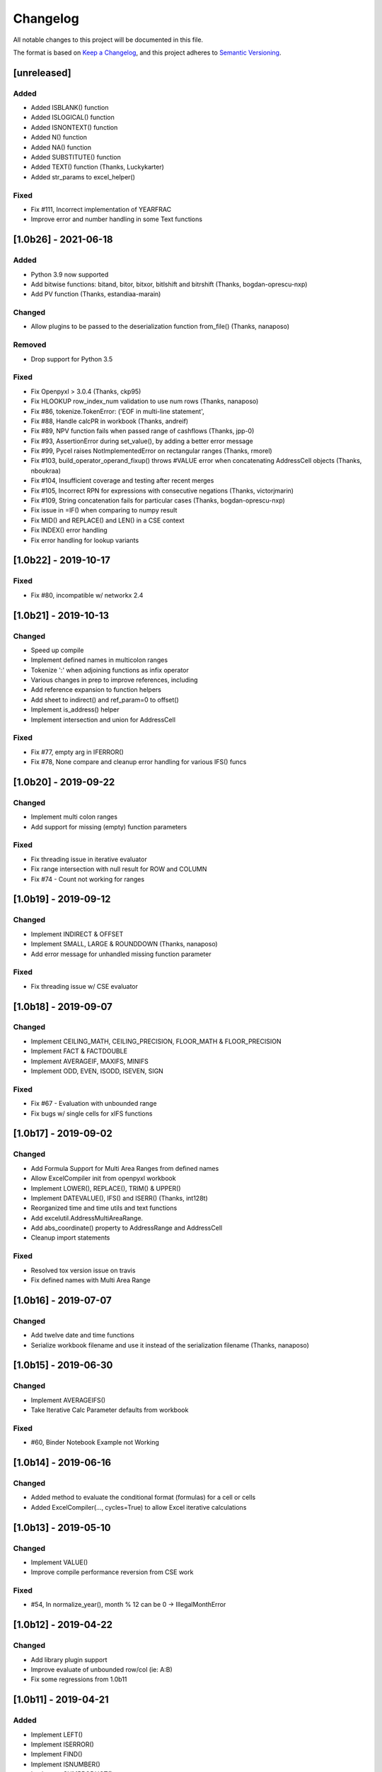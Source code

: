 Changelog
#########

All notable changes to this project will be documented in this file.

The format is based on `Keep a Changelog <https://keepachangelog.com>`_,
and this project adheres to `Semantic Versioning <https://semver.org/spec/v2.0.0.html>`_.

.. keepachangelog headings

    [unreleased]
    ============
    Added
    -----
    Changed
    -------
    Deprecated
    ----------
    Removed
    -------
    Fixed
    -----
    Security
    --------


[unreleased]
============

Added
-----

* Added ISBLANK() function
* Added ISLOGICAL() function
* Added ISNONTEXT() function
* Added N() function
* Added NA() function
* Added SUBSTITUTE() function
* Added TEXT() function  (Thanks, Luckykarter)
* Added str_params to excel_helper()

Fixed
-----

* Fix #111, Incorrect implementation of YEARFRAC
* Improve error and number handling in some Text functions

[1.0b26] - 2021-06-18
=====================

Added
-----

* Python 3.9 now supported
* Add bitwise functions: bitand, bitor, bitxor, bitlshift and bitrshift (Thanks, bogdan-oprescu-nxp)
* Add PV function (Thanks, estandiaa-marain)

Changed
-------

* Allow plugins to be passed to the deserialization function from_file() (Thanks, nanaposo)

Removed
-------

* Drop support for Python 3.5

Fixed
-----
* Fix Openpyxl > 3.0.4 (Thanks, ckp95)
* Fix HLOOKUP row_index_num validation to use num rows (Thanks, nanaposo)
* Fix #86, tokenize.TokenError: ('EOF in multi-line statement',
* Fix #88, Handle calcPR in workbook (Thanks, andreif)
* Fix #89, NPV function fails when passed range of cashflows (Thanks, jpp-0)
* Fix #93, AssertionError during set_value(), by adding a better error message
* Fix #99, Pycel raises NotImplementedError on rectangular ranges (Thanks, rmorel)
* Fix #103, build_operator_operand_fixup() throws #VALUE error when concatenating AddressCell objects (Thanks, nboukraa)
* Fix #104, Insufficient coverage and testing after recent merges
* Fix #105, Incorrect RPN for expressions with consecutive negations (Thanks, victorjmarin)
* Fix #109, String concatenation fails for particular cases (Thanks, bogdan-oprescu-nxp)
* Fix issue in =IF() when comparing to numpy result
* Fix MID() and REPLACE() and LEN() in a CSE context
* Fix INDEX() error handling
* Fix error handling for lookup variants


[1.0b22] - 2019-10-17
=====================

Fixed
-----
* Fix #80, incompatible w/ networkx 2.4


[1.0b21] - 2019-10-13
=====================

Changed
-------

* Speed up compile
* Implement defined names in multicolon ranges
* Tokenize ':' when adjoining functions as infix operator
* Various changes in prep to improve references, including
* Add reference expansion to function helpers
* Add sheet to indirect() and ref_param=0 to offset()
* Implement is_address() helper
* Implement intersection and union for AddressCell

Fixed
-----
* Fix #77, empty arg in IFERROR()
* Fix #78, None compare and cleanup error handling for various IFS() funcs


[1.0b20] - 2019-09-22
=====================

Changed
-------

* Implement multi colon ranges
* Add support for missing (empty) function parameters

Fixed
-----
* Fix threading issue in iterative evaluator
* Fix range intersection with null result for ROW and COLUMN
* Fix #74 - Count not working for ranges


[1.0b19] - 2019-09-12
=====================

Changed
-------

* Implement INDIRECT & OFFSET
* Implement SMALL, LARGE & ROUNDDOWN  (Thanks, nanaposo)
* Add error message for unhandled missing function parameter

Fixed
-----
* Fix threading issue w/ CSE evaluator


[1.0b18] - 2019-09-07
=====================

Changed
-------

* Implement CEILING_MATH, CEILING_PRECISION, FLOOR_MATH & FLOOR_PRECISION
* Implement FACT & FACTDOUBLE
* Implement AVERAGEIF, MAXIFS, MINIFS
* Implement ODD, EVEN, ISODD, ISEVEN, SIGN

Fixed
-----
* Fix #67 - Evaluation with unbounded range
* Fix bugs w/ single cells for xIFS functions


[1.0b17] - 2019-09-02
=====================

Changed
-------
* Add Formula Support for Multi Area Ranges from defined names
* Allow ExcelCompiler init from openpyxl workbook
* Implement LOWER(), REPLACE(), TRIM() & UPPER()
* Implement DATEVALUE(), IFS() and ISERR()  (Thanks, int128t)

* Reorganized time and time utils and text functions
* Add excelutil.AddressMultiAreaRange.
* Add abs_coordinate() property to AddressRange and AddressCell
* Cleanup import statements

Fixed
-----
* Resolved tox version issue on travis
* Fix defined names with Multi Area Range


[1.0b16] - 2019-07-07
=====================

Changed
-------
* Add twelve date and time functions
* Serialize workbook filename and use it instead of the serialization filename (Thanks, nanaposo)


[1.0b15] - 2019-06-30
=====================

Changed
-------
* Implement AVERAGEIFS()
* Take Iterative Calc Parameter defaults from workbook

Fixed
-----
* #60, Binder Notebook Example not Working


[1.0b14] - 2019-06-16
=====================

Changed
-------
* Added method to evaluate the conditional format (formulas) for a cell or cells
* Added ExcelCompiler(..., cycles=True) to allow Excel iterative calculations


[1.0b13] - 2019-05-10
=====================

Changed
-------
* Implement VALUE()
* Improve compile performance reversion from CSE work

Fixed
-----
* #54, In normalize_year(), month % 12 can be 0 -> IllegalMonthError


[1.0b12] - 2019-04-22
=====================

Changed
-------
* Add library plugin support
* Improve evaluate of unbounded row/col (ie: A:B)
* Fix some regressions from 1.0b11


[1.0b11] - 2019-04-21
=====================

Added
-----

* Implement LEFT()
* Implement ISERROR()
* Implement FIND()
* Implement ISNUMBER()
* Implement SUMPRODUCT()
* Implement CEILING()
* Implement TRUNC() and FLOOR()
* Add support for LOG()
* Improve ABS(), INT() and ROUND()

* Add quoted_address() method to AddressRange and AddressCell
* Add public interface to get list of formula_cells()
* Add NotImplementedError for "linked" sheet names
* Add reference URL to function info
* Added considerable extensions to CSE Array Formula Support
    * Add CSE Array handling to excelformula and excelcompiler
    * Change Row, Column & Index to rectangular arrays only
    * Add in_array_formula_context
    * Add cse_array_wrapper() to allow calling functions in array context
    * Add error_string_wrapper() to check for excel errors
    * Move math_wrap() to function_helpers.
    * Handle Direct CSE Array in cell
    * Reorganize CSE Array Formula handling in excelwrapper
    * For CSE Arrays that are smaller than target fill w/ None
    * Trim oversize array results to fit target range
    * Improve needed addresses parser from python code
    * Improve _coerce_to_number() and _numerics() for CSE arrays
    * Remove formulas from excelwrapper._OpxRange()

Changed
-------

* Refactored ExcelWrapper, ExcelFormula & ExcelCompiler to allow...
* Refactored function_helpers to add decorators for excelizing library functions
* Improved various messages and exceptions in validate_calcs() and trim_graph()
* Improve Some NotImplementedError() messages
* Only build compiler eval context once

Fixed
-----

* Address Range Union and Intersection need sheet_name
* Fix function info for paired functions from same line
* Fix Range Intersection
* Fix Unary Minus on Empty cell
* Fix ISNA()
* Fix AddressCell create from tuple
* Power(0,-1) now returns DIV0
* Cleanup index()


[1.0b8] - 2019-03-20
====================

Added
-----

* Implement operators for Array Formulas
* Implement concatenate and concat
* Implement subtotal
* Add support for expanding array formulas
* Add support for table relative references
* Add function information methods

Changed
-------

* Improve messages for validate_calcs and not implemented functions

Fixed
-----
* Fix column and row for array formulas


[1.0b7] - 2019-03-10
====================

Added
-----

* Implement Array (CSE) Formulas

Fixed
-----

* Fix #45 - Unbounded Range Addresses (ie: A:B or 1:2) broken


[1.0b6] - 2019-03-03
====================

Fixed
-----

* Fix #42 - 'ReadOnlyWorksheet' object has no attribute 'iter_cols'
* Fix #43 - Fix error with leading/trailing whitespace


[1.0b5] - 2019-02-24
====================

Added
-----

* Implement XOR(), NOT(), TRUE(), FALSE()
* Improve error handling for AND(), OR()
* Implement POWER() function


[1.0b4] - 2019-02-17
====================

Changed
-------

* Move to openpyxl 2.6+

Removed
-------

* Remove support for Python 3.4


[1.0b3] - 2019-02-02
====================

Changed
-------

* Work around openpyxl returning datetimes
* Pin to openpyxl 2.5.12 to avoid bug in 2.5.14 (fixed in PR #315)


[1.0b2] - 2019-01-05
====================

Changed
-------

* Much work to better match Excel error processing
* Extend validate_calcs() to allow testing entire workbook
* Improvements to match(), including wildcard support
* Finished implementing match(), lookup(), vlookup() and hlookup()
* Implement COLUMN() and ROW()
* Implement % operator
* Implement len()
* Implement binary base number Excel functions (hex2dec, etc.)

Fixed
-----

* Fix PI()


[1.0b0] - 2018-12-25
=====================

Added
-----

* Converted to Python 3.4+
* Removed Windows Excel COM driver (openpyxl is used for all xlsx reading)
* Add support for defined names
* Add support for structured references
* Fix support for relative formulas
* set_value() and evaluate() support ranges and lists
* Add several more library functions
* Add AddressRange and AddressCell classes to encapsulate address calcs
* Add validate_calcs() to aid debugging excellib functions
* Add `build` feature which can limit recompile to only when excel file changes

Changed
-------

* Improved handling for #DIV0! and #VALUE!
* Tests run on Python 3.4, 3.5, 3.6, 3.7 (via tox)
* Heavily refactored ExcelCompiler
* Moved all formula evaluation, parsing, etc, code to ExcelFormula class
* Convert to using openpyxl tokenizer
* Converted prints to logging calls
* Convert to using pytest
* Add support for travis and codecov.io
* 100% unit test coverage (mostly)
* Add debuggable formula evaluation
* Cleanup generated Python code to make easier to read
* Add a text format (yaml or json) serialization format
* flake8 (pep8) checks added
* pip now handles which Python versions can be used
* Release to PyPI
* Docs updated

Removed
-------

* Python 2 no longer supported

Fixed
-----

* Numerous


[0.0.1] - (UNRELEASED)
======================

* Original version available from `Dirk Ggorissen's Pycel Github Page`_.
* Supports Python 2

.. _Dirk Ggorissen's Pycel Github Page: https://github.com/dgorissen/pycel/tree/33c1370d499c629476c5506c7da308713b5842dc
